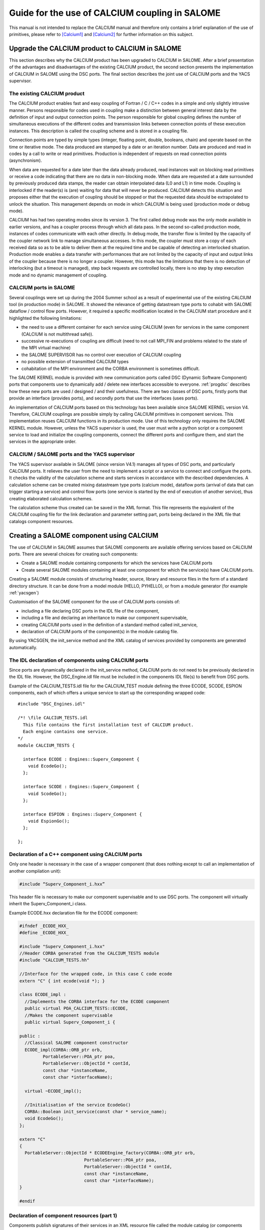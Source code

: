 
.. _calcium:


Guide for the use of CALCIUM coupling in SALOME
==========================================================

This manual is not intended to replace the CALCIUM manual and therefore only contains a brief explanation 
of the use of primitives, please refer to [Calcium1]_ and [Calcium2]_ for further information on this subject.



Upgrade the CALCIUM product to CALCIUM in SALOME
-------------------------------------------------------

This section describes why the CALCIUM product has been upgraded to CALCIUM in SALOME.  
After a brief presentation of the advantages and disadvantages of the existing CALCIUM product, the second section 
presents the implementation of CALCIUM in SALOME using the DSC ports.  
The final section describes the joint use of CALCIUM ports and the YACS supervisor.

The existing CALCIUM product
''''''''''''''''''''''''''''''
The CALCIUM product enables fast and easy coupling of Fortran / C / C++ codes in a simple and only slightly 
intrusive manner.  Persons responsible for codes used in coupling make a distinction between general interest 
data by the definition of input and output connection points.  The person responsible for global coupling defines 
the number of simultaneous executions of the different codes and transmission links between connection points of 
these execution instances.  This description is called the coupling scheme and is stored in a coupling file.

Connection points are typed by simple types (integer, floating point, double, booleans, chain) and operate based 
on the time or iterative mode.  The data produced are stamped by a date or an iteration number.  Data are 
produced and read in codes by a call to write or read primitives.  Production is independent of requests on 
read connection points (asynchronism).

When data are requested for a date later than the data already produced, read instances wait on blocking read primitives 
or receive a code indicating that there are no data in non-blocking mode.  When data are requested at a date surrounded 
by previously produced data stamps, the reader can obtain interpolated data (L0 and L1) in time mode.  Coupling is 
interlocked if the reader(s) is (are) waiting for data that will never be produced.  CALCIUM detects this situation 
and proposes either that the execution of coupling should be stopped or that the requested data should be extrapolated 
to unlock the situation.  This management depends on mode in which CALCIUM is being used (production mode or debug mode).

CALCIUM has had two operating modes since its version 3.  The first called debug mode was the only mode available in 
earlier versions, and has a coupler process through which all data pass.  In the second so-called production mode, 
instances of codes communicate with each other directly.  In debug mode, the transfer flow is limited by the capacity 
of the coupler network link to manage simultaneous accesses.  In this mode, the coupler must store a copy of each 
received data so as to be able to deliver them at the required time and be capable of detecting an interlocked situation.  
Production mode enables a data transfer with performances that are not limited by the capacity of input and output 
links of the coupler because there is no longer a coupler.  However, this mode has the limitations that there is no 
detection of interlocking (but a timeout is managed), step back requests are controlled locally, there is no step 
by step execution mode and no dynamic management of coupling.

CALCIUM ports in SALOME
'''''''''''''''''''''''''''''
Several couplings were set up during the 2004 Summer school as a result of experimental use of the existing CALCIUM 
tool (in production mode) in SALOME.  It showed the relevance of getting datastream type ports to cohabit with 
SALOME dataflow / control flow ports.  However, it required a specific modification located in the CALCIUM start 
procedure and it highlighted the following limitations:

- the need to use a different container for each service using CALCIUM (even for services in the same 
  component (CALCIUM is not multithread safe)).
- successive re-executions of coupling are difficult (need to not call MPI_FIN and problems related to the state of 
  the MPI virtual machine)
- the SALOME SUPERVISOR has no control over execution of CALCIUM coupling
- no possible extension of transmitted CALCIUM types
- cohabitation of the MPI environment and the CORBA environment is sometimes difficult.

The SALOME KERNEL module is provided with new communication ports called DSC (Dynamic Software Component) ports 
that components use to dynamically add / delete new interfaces accessible to everyone.  
:ref:`progdsc` describes how these new ports are used / designed / and their usefulness.  
There are two classes of DSC ports, firstly ports that provide an interface (provides ports), and secondly ports 
that use the interfaces (uses ports).

An implementation of CALCIUM ports based on this technology has been available since SALOME KERNEL version V4.  
Therefore, CALCIUM couplings are possible simply by calling CALCIUM primitives in component services.  
This implementation reuses CALCIUM functions in its production mode.  Use of this technology only requires 
the SALOME KERNEL module.  However, unless the YACS supervisor is used, the user must write a python script or 
a component service to load and initialize the coupling components, connect the different ports and configure 
them, and start the services in the appropriate order.


CALCIUM / SALOME ports and the YACS supervisor
'''''''''''''''''''''''''''''''''''''''''''''''''
The YACS supervisor available in SALOME (since version V4.1) manages all types of DSC ports, and particularly CALCIUM  ports.  
It relieves the user from the need to implement a script or a service to connect and configure the ports.  It checks 
the validity of the calculation scheme and starts services in accordance with the described dependencies.  
A calculation scheme can be created mixing datastream type ports (calcium mode), dataflow ports (arrival of data that 
can trigger starting a service) and control flow ports (one service is started by the end of execution of another 
service), thus creating elaborated calculation schemes.

The calculation scheme thus created can be saved in the XML format.  This file represents the equivalent of the 
CALCIUM coupling file for the link declaration and parameter setting part, ports being declared in the XML file 
that catalogs component resources.

Creating a SALOME component using CALCIUM
---------------------------------------------------
The use of CALCIUM in SALOME assumes that SALOME components are available offering services based on CALCIUM ports.  
There are several choices for creating such components:

- Create a SALOME module containing components for which the services have CALCIUM ports
- Create several SALOME modules containing at least one component for which the service(s) have CALCIUM ports.

Creating a SALOME module consists of structuring header, source, library and resource files in the form of a standard 
directory structure.  It can be done from a model module (HELLO, PYHELLO), or from a module generator (for example :ref:`yacsgen`)

Customisation of the SALOME component for the use of CALCIUM ports consists of:

- including a file declaring DSC ports in the IDL file of the component,
- including a file and declaring an inheritance to make our component supervisable,
- creating CALCIUM ports used in the definition of a standard method called init_service,
- declaration of CALCIUM ports of the component(s) in the module catalog file.

By using YACSGEN, the init_service method and the XML catalog of services provided by components are generated automatically.


The IDL declaration of components using CALCIUM ports
'''''''''''''''''''''''''''''''''''''''''''''''''''''''''''''
Since ports are dynamically declared in the init_service method, CALCIUM ports do not need to be previously declared 
in the IDL file.  However, the DSC_Engine.idl file must be included in the components IDL file(s) to benefit from DSC ports.

Example of the CALCIUM_TESTS.idl file for the CALCIUM_TEST module defining the three ECODE, SCODE, ESPION components, each 
of which offers a unique service to start up the corresponding wrapped code:

::

    #include "DSC_Engines.idl"
    
    /*! \file CALCIUM_TESTS.idl
      This file contains the first installation test of CALCIUM product.
      Each engine contains one service.
    */
    module CALCIUM_TESTS {
    
      interface ECODE : Engines::Superv_Component {
        void EcodeGo();
      };
    
      interface SCODE : Engines::Superv_Component {
        void ScodeGo();
      };
    
      interface ESPION : Engines::Superv_Component {
        void EspionGo();
      };
    
    };

Declaration of a C++ component using CALCIUM ports
'''''''''''''''''''''''''''''''''''''''''''''''''''''''''''''
Only one header is necessary in the case of a wrapper component (that does nothing except to call an 
implementation of another compilation unit):

.. code-block:: cpp

  #include “Superv_Component_i.hxx”

This header file is necessary to make our component supervisable and to use DSC ports.  The component will 
virtually inherit the Superv_Component_i class.

Example ECODE.hxx declaration file for the ECODE component:

.. code-block:: cpp

    #ifndef _ECODE_HXX_
    #define _ECODE_HXX_
    
    #include "Superv_Component_i.hxx"
    //Header CORBA generated from the CALCIUM_TESTS module
    #include "CALCIUM_TESTS.hh"
    
    //Interface for the wrapped code, in this case C code ecode
    extern "C" { int ecode(void *); }
    
    class ECODE_impl :
      //Implements the CORBA interface for the ECODE component
      public virtual POA_CALCIUM_TESTS::ECODE,
      //Makes the component supervisable
      public virtual Superv_Component_i {
    
    public :
      //Classical SALOME component constructor
      ECODE_impl(CORBA::ORB_ptr orb,
             PortableServer::POA_ptr poa,
             PortableServer::ObjectId * contId, 
             const char *instanceName, 
             const char *interfaceName);
      
      virtual ~ECODE_impl();
    
      //Initialisation of the service EcodeGo()
      CORBA::Boolean init_service(const char * service_name);
      void EcodeGo();
    };
    
    extern "C"
    {
      PortableServer::ObjectId * ECODEEngine_factory(CORBA::ORB_ptr orb,
                             PortableServer::POA_ptr poa,
                             PortableServer::ObjectId * contId,
                             const char *instanceName,
                             const char *interfaceName);
    }
    
    #endif


Declaration of component resources (part 1)
'''''''''''''''''''''''''''''''''''''''''''''''''''''''
Components publish signatures of their services in an XML resource file called the module catalog (or components catalog).  
This file can be generated by YACSGEN.

Extract from the CALCIUM_TESTSCatalog.xml catalog concerning the ECODE component:

Our ECODE component provides a unique EcodeGo() service that has no input parameters and no output parameters.

The Creating CALCIUM ports section describes how this resource file will be extended by the declaration of datastream ports.

.. code-block:: xml

    ....
      <component>
            <component-name>ECODE</component-name>
          ....
            <component-interface-list>
                <component-interface-name>ECODE</component-interface-name>
                <component-interface-comment></component-interface-comment>
                <component-service-list>
                    <component-service>
                        <!-- service-identification -->
                        <service-name>EcodeGo</service-name>
                         ...
                        <!-- service-connexion -->
                        <inParameter-list>
                        </inParameter-list>
                        <outParameter-list>
                        </outParameter-list>
                        <DataStream-list>
                         </DataStream-list>
                    </component-service>
                </component-service-list>
            </component-interface-list>
      </component>

Definition of a component using CALCIUM ports
''''''''''''''''''''''''''''''''''''''''''''''''''''''''
The component creates the ports that it needs.  The step to create a CALCIUM port consists of calling the add_port method 
provided by the virtual inheritance from the Superv_Component_i class.  It must be done before the service(s) that use 
the port is (are) started.  This is why this declaration is located in the 
standard init_service(char * name_of_service_to_be_initialised) method.  There are two methods of creating a 
CALCIUM port, firstly the create_calcium_port method and secondly the add_port method.

Creating CALCIUM ports using the add_port method
++++++++++++++++++++++++++++++++++++++++++++++++++++
This method is used to create any type of DSC port.  It can be used to create CALCIUM ports in particular.

.. code-block:: cpp

     add_port< typing_of_my_fabricated_port >( "the type of port to be fabricated",
                                              "provides"|”uses”,
                                              "the port name")


*"the type of port to be fabricated"*:
  This string notifies the DSC port factory in the KERNEL module about the name of the type of port 
  to be created.  The following types are possible for CALCIUM:
  “CALCIUM_integer”, “CALCIUM_real”, “CALCIUM_double”, “CALCIUM_logical”, “CALCIUM_complex”,
  “CALCIUM_string”
*“provides”|”uses”*:
  This string indicates if it is a CALCIUM output (uses) port or an input provides port.  Note that in the DSC semantic, 
  the provides port provides a write interface used by the uses port.
*“the port name”*:
  The port name corresponds to the name of the variable used in CALCIUM primitives.
*typing_of_my_fabricated_port*:
  This type types the pointer returned by add_port.  The objective for CALCIUM is to indicate the typing corresponding to 
  the type name already given in the factory plus the uses or provides information:

  - calcium_integer_port_provides or calcium_integer_port_uses
  - calcium_real_port_provides or calcium_real_port_uses
  - calcium_double_port_provides or calcium_double_port_uses
  - calcium_string_port_provides or calcium_string_port_uses
  - calcium_complex_port_provides or calcium_complex_port_uses
  - calcium_logical_port_provides or calcium_logical_port_uses


Extract from the init_service method in the ECODE.cxx file for the ECODE component:

.. code-block:: cpp

    CORBA::Boolean ECODE_impl::init_service(const char * service_name) {
    
      CORBA::Boolean rtn = false;
      string s_name(service_name);
      
      if (s_name == "EcodeGo") {
    
        try {
      
        add_port<calcium_integer_port_provides>("CALCIUM_integer","provides","ETP_EN")->
          setDependencyType(CalciumTypes::TIME_DEPENDENCY);
     
         add_port<calcium_real_port_provides>("CALCIUM_real","provides","ETP_RE") ->
          setDependencyType(CalciumTypes::TIME_DEPENDENCY);
        
        add_port<calcium_double_port_provides>("CALCIUM_double","provides","ETP_DB")->
          setDependencyType(CalciumTypes::TIME_DEPENDENCY);
    
        add_port<calcium_complex_port_provides>("CALCIUM_complex","provides","ETP_CX")->
          setDependencyType(CalciumTypes::TIME_DEPENDENCY);
    
        add_port<calcium_string_port_provides>("CALCIUM_string","provides","ETP_CH")->
          setDependencyType(CalciumTypes::TIME_DEPENDENCY);
    
        add_port<calcium_logical_port_provides>("CALCIUM_logical","provides","ETP_LQ")->
          setDependencyType(CalciumTypes::TIME_DEPENDENCY);
     ....
        rtn = true;
        } catch ( const DSC_Exception & ex ) {
          std::cerr << ex.what() << std::endl;;
        }
      } //FIN (s_name == "Ecode")
    
      return rtn;
    }

Creating CALCIUM ports using the create_calcium_port method
+++++++++++++++++++++++++++++++++++++++++++++++++++++++++++++++
This method is specially written for the creation of CALCIUM ports, and simplifies the creation of ports.  
It is used by YACSGEN.  The “IN”|”OUT” parameter indicates whether it is a CALCIUM input or output port.  
The “T”|”I” parameter indicates the port mode, time or iterative.

Extract from the init_service method in the ECODE.cxx file for the ECODE component:


.. code-block:: cpp

    ECODE_i::init_service(const char * service_name) {
       CORBA::Boolean rtn = false;
       string s_name(service_name);
       if (s_name == "EcodeGo")   {
            try   {
                //initialisation CALCIUM ports IN
               create_calcium_port(this,"ETP_EN","CALCIUM_integer","IN","T");
               create_calcium_port(this,"ETP_RE","CALCIUM_real","IN","T");
               create_calcium_port(this,"ETP_DB","CALCIUM_double","IN","T");
               create_calcium_port(this,"ETP_CX","CALCIUM_complex","IN","T");
               create_calcium_port(this,"ETP_CH","CALCIUM_string","IN","T");
               create_calcium_port(this,"ETP_LQ","CALCIUM_logical","IN","T");
    ...      }
           catch(const PortAlreadyDefined& ex)   {
               std::cerr << "ECODE: " << ex.what() << std::endl;
               //Ports already created : we use them
            }
           catch ( ... )   {
               std::cerr << "ECODE: unknown exception" << std::endl;
            }
           rtn = true;
         }
       return rtn;
     }


Declaration of component resources (part 2)
''''''''''''''''''''''''''''''''''''''''''''''''''''''''
The XML component resource file must be completed to declare that CALCIUM ports exist in the different components.  
YACSGEN takes account of CALCIUM ports in the generation of the module catalog.

Extract from the CALCIUM_TESTSCatalog.xml catalog for the ECODE component:

.. code-block:: xml

    .....           
                        <DataStream-list>
                           <inParameter>
                              <inParameter-name>ETP_EN</inParameter-name>
                              <inParameter-type>CALCIUM_integer</inParameter-type>
                              <inParameter-dependency>T</inParameter-dependency>
                           </inParameter>
                           <inParameter>
                              <inParameter-name>ETP_RE</inParameter-name>
                              <inParameter-type>CALCIUM_real</inParameter-type>
                              <inParameter-dependency>T</inParameter-dependency>
                           </inParameter>
                           <inParameter>
                              <inParameter-name>ETP_DB</inParameter-name>
                              <inParameter-type>CALCIUM_double</inParameter-type>
                              <inParameter-dependency>T</inParameter-dependency>
                           </inParameter>
    .....           
                        </DataStream-list>


Configuring a CALCIUM port
''''''''''''''''''''''''''''''''''
The step to configure ports uses all possible link parameter settings in the CALCIUM coupling file outside SALOME.  
This step can be done when the port is created in the component (init_service method) by a coupling parameter 
setting component / script, or by the YACS supervisor.  This step indicates the following characteristics 
for each port in the provides class:

- time / iteration dependency of received data:
     TIME_DEPENDENCY or ITERATION_DEPENDENCY
- The data storage level (size of the history stack):
     UNLIMITED_STORAGE_LEVEL (by default) or a strictly positive integer
- The time scheme selected to define the date used in read primitives (CPLxx) in time mode:
 
   * TI_SCHEM (default value):  Values of the input variable used are taken at the time corresponding to the beginning of 
     the current time step in the calculation (see parameter **ti** of CPLxx)
   * TF_SCHEM:  Values of the input variable are taken at the time corresponding to the end of the current time step 
     in the calculation (see parameter **tf** of CPLxx)
   * ALPHA_SCHEM:  Values of the input variable are taken at an instant equal to TF * *ALPHA* + TI * (1 - *ALPHA*).  
     *ALPHA* can be equal to values strictly between 0 and 1.  The value 0 is replaced by the TI_SCHEM option and 
     the value 1 is replaced by the TF_SCHEM option).

- The interpolation type to be used for a port in time mode:
     L0_SCHEM, L1_SCHEM
- The extrapolation type to be used in the case of blockage / timeout:
     E0_SCHEM, E1_SCHEM (not yet functional)
- The value of the DELTAT parameter that indicates if two dates are identical.

All of the keywords used when the ports are configured are defined in the CalciumTypes C++ namespace in the CalciumTypes.hxx file.

Configuration when the PORT is created
+++++++++++++++++++++++++++++++++++++++++++++++++
When a port is created, the add_port method returns a pointer to the port useful to its configuration.  One example 
configuration in the init_service method consists of indicating if the port is in time dependency or iteration dependency mode:

.. code-block:: cpp

      add_port<calcium_integer_port_provides>("CALCIUM_integer","provides","ETP_EN")->
          setDependencyType(CalciumTypes::TIME_DEPENDENCY);


The following methods are available to configure CALCIUM ports:

* Set / Query the dependency type:

The dependency type informs the port if the data are stamped by a date or (exclusive) an iteration number.  The default 
dependency type is undefined (CalciumTypes::UNDEFINED_DEPENDENCY).  CalciumTYpes::TIME_DEPENDENCY or 
CalciumTypes::ITERATION_DEPENDENCY can be defined.

.. code-block:: cpp

     void setDependencyType (DependencyType dependencyType);
     DependencyType getDependencyType () const;
    

* Set / Query the storage level of the data produced:

The storage level in the history of data produced must be greater than or equal to 1.  By default it is 
unlimited (CalciumTypes::UNLIMITED_STORAGE_LEVEL).  It may have to be reduced, to limit memory consumption for the 
case of a coupling with many iterations.

.. code-block:: cpp

     void   setStorageLevel   (size_t storageLevel);
     size_t getStorageLevel   () const;

  
* Set / Query the time scheme used to define the read date:

The time scheme chosen to define the date used in read primitives in time mode is set to CalciumTypes::TI_SCHEM by default.  It is also possible to enter CalciumTypes::TF_SCHEM or CalciumTypes::ALPHA_SCHEM.

.. code-block:: cpp

      void                  setDateCalSchem   (DateCalSchem   dateCalSchem);
      DateCalSchem getDateCalSchem () const;

  
If the time scheme used is ALPHA_SCHEM, the next method is used to indicate the value of ALPHA to be used.  Alpha is equal to zero by default (equivalent to TI_SCHEM) and it can be set to between 0 and 1 inclusive.


.. code-block:: cpp

    void     setAlpha(double alpha);
    double getAlpha() const ;


* Set / Query the tolerated deviation within which two dates will be considered to be identical:

Two dates D1 and D2 are identical if abs(T1-T2) <CalciumTypes::EPSILON.  Epsilon is equal to 1E-6 by default.  
Parameters can be set for it on each port (0 <= deltaT <= 1).

.. code-block:: cpp

      void     setDeltaT(double deltaT );
      double getDeltaT() const ;


* Set / Query the type of time interpolation to be used:

When a read request is formulated for a date T that has not been produced but is surrounded by dates T1(min) and T2(max) for which data have already been produced, CALCIUM produces a CalciumTypes::L1_SCHEM linear interpolation by default.  The user can request a CalciumTypes::L0_SCHEM step “interpolation”.

.. code-block:: cpp

      void setInterpolationSchem (InterpolationSchem interpolationSchem);
      InterpolationSchem getInterpolationSchem () const ;

* Set / Query the type of the extrapolation to be used:

This parameter is used to indicate whether an extrapolation is required to exit from a blocking case (a port waiting for data that will never be produced).  The default value is Calcium-Types::UNDEFINED_EXTRA_SCHEM.  Possible values are EO_SCHEM (step extrapolation) or E1-SCHEM (linear extrapolation).

.. code-block:: cpp

     void setExtrapolationSchem (ExtrapolationSchem extrapolationSchem);
     ExtrapolationSchem getExtrapolationSchem () const ;


Configuration using properties of DSC ports
+++++++++++++++++++++++++++++++++++++++++++++++++
This section explains advanced use of the properties of DSC ports to perform the CALCIUM ports configuration step, it can 
be ignored if CALCIUM ports are used in a simple manner.

All DSC ports can be configured by a list of properties.  Therefore, the configuration step can be made using a CORBA call on the ports concerned.

The [set|get]_property methods of DSC ports manipulate a list of pairs with a key equal to the name of the property in 
the first position and the associated value in the second position.

Extract from the SALOME_Component.idl file of the SALOME KERNEL:

::

     struct KeyValuePair  {
        string key;
        any value;
      };
     typedef sequence<KeyValuePair> FieldsDict;
     void setProperties(in FieldsDict dico);
     FieldsDict getProperties();



CALCIUM declares the following types in the SALOME KERNEL Calcium_Ports.idl file:

::

    const long UNLIMITED_STORAGE_LEVEL = -70;   
    enum DependencyType { UNDEFINED_DEPENDENCY, TIME_DEPENDENCY, ITERATION_DEPENDENCY};
    enum DateCalSchem           { TI_SCHEM, TF_SCHEM , ALPHA_SCHEM};
    enum InterpolationSchem   { L0_SCHEM, L1_SCHEM };
    enum ExtrapolationSchem  { UNDEFINED_EXTRA_SCHEM, E0_SCHEM, E1_SCHEM};


Therefore, the recognised properties are the following pairs:

- (“StorageLevel”, int > 0 )
- (“Alpha”, 0 <= double <= 1 )
- (“DeltaT”, 0 <= double <= 1 )
- (“DependencyType”, enum CORBA DependencyType)
- (“DateCalSchem”, enum CORBA DateCalSchem)
- (“InterpolationSchem”,enum CORBA InterpolationSchem)
- (“ExtrapolationSchem”,enum CORBA ExtrapolationSchem)

Example dynamic configuration by a python script (extract from file CAS_1.py):

.. code-block:: python

    ...
    port1=ecode.get_provides_port("ETS_DB",0);
    myAny1_1=4
    port1.set_property("StorageLevel",any.to_any(myAny1_1))
    

The get_provides_port and set_property methods are provided by the default implementation of supervisable SALOME components.

The configuration in the YACS XML file
++++++++++++++++++++++++++++++++++++++++++++
The YACS supervisor module is capable of importing / exporting calculation schemes in the XML format.  In particular, this 
includes the declaration of links between the ports of the different component instances.  The YACS GUI generates all sorts of 
calculation schemes and starts their execution.

At the present time, properties cannot be added to CALCIUM ports with YACS GUI.  Therefore, they have to be added into 
the XML file manually.  In YACS, calcium ports are configured by declaring properties on the links.

Extract from the CAS_1.xml calculation scheme, first test case of CALCIUM functions:

Example configuration of the ETS_DB port at a history level of 4.

.. code-block:: xml

     <stream>
          <fromnode>SCODE</fromnode> <fromport>STS_DB</fromport>
          <tonode>ECODE</tonode> <toport>ETS_DB</toport>
          <property name="StorageLevel" value="4"/>
       </stream>
    

(Keys, value) pairs used to describe properties are as listed in the previous section. 
 
Calls to CALCIUM methods
'''''''''''''''''''''''''''''''
The CALCIUM C / C++ / Fortran API in SALOME is globally identical to the API for the CALCIUM product outside SALOME.  
It is now also available in Python.

See :ref:`calciumapi` for C and Fortran API documentation and :mod:`calcium` for Python API documentation.

The classical C / C++ API is extended by a zero copy version that transfers data without an intermediate copy.

C++ developers can use an API more specific to C++ that proposes parameter types more adapted to the language.

It is also possible to use CALCIUM DSC ports more directly with their associated CORBA types.



Classical CALCIUM calls in C / C++ / F / Python
+++++++++++++++++++++++++++++++++++++++++++++++++
The classical CALCIUM API remains essentially the same, regardless of whether the objective is to include an existing 
CALCIUM C / C ++ / Fortran code in the SALOME platform or to develop a new CALCIUM component.

The code containing CALCIUM calls is written directly in the SALOME service of the C++ component, or is accessible through a procedure call.

In the first case, the code must be written in C / C++ / Python because there is no SALOME component written directly in Fortran.

In the second case, the calling service must transmit the access pointer to its component.  Unlike the CALCIUM outside 
SALOME API, the first argument of all procedures is the pointer of the component that holds the associated ports.  
This enables the CALCIUM library to identify the component that holds the requested ports [1]_.

Extract from the implementation of the EcodeGo() (ECODE.cxx) service calling the ecode wrapped code (void* component)(Ecode.c):

(This code can be generated by YACSGEN)


.. code-block:: cpp

    void ECODE_impl::EcodeGo() {
      Superv_Component_i * component = dynamic_cast<Superv_Component_i*>(this);
      try {
        ecode(component);            
      } 
      catch ( const CalciumException & ex)
    ....
    }


A code already written to use CALCIUM only needs to be adapted to transmit the pointer of its component as a first 
parameter of calls to CALCIUM procedures.  Apart from this observation, the code remains exactly the same as the 
initial calcium code.

Extract from the implementation of the calcium source code applied by the service (Ecode.c):

.. code-block:: c

    ...
    #include <calcium.h>
    ...
    int    ecode(void * component)
    {
    ...
    /*    Connection to the coupler   */
        info = cp_cd(component,nom_instance);
    
        info= cp_len(component,CP_TEMPS,&ti_re,&tf_re,&i,"ETP_EN",1,&n,EDATA_EN);
    ...
        info = cp_fin(component,CP_CONT);
    }



The C ecode procedure connects to the CALCIUM coupler through the cp_cd procedure and then formulates a blocking read 
request to the ETP_EN port / connection point according to a time scheme between ti_re and tf_re.  Only one data is 
requested, it will be stored in the EDATA_EN buffer.  The procedure finishes when the coupler is disconnected, using 
the CP_CONT flag to indicate that any clients of ports associated with ecode will receive the most recent known value 
if there are any new read requests.  If the CP_ARRET flag was used, any subsequent read request on the ports associated 
with ecode() would exit in error.

The scheme is the same in fortran, the following is an extract from the Ecode.f file:

.. code-block:: fortran

        SUBROUTINE ECODE(compo)
        INCLUDE 'calcium.hf'
        INTEGER compo
        ----
        CALL CPCD(compo,nom_instance, info)
        ----
        CALL CPLEN(compo,CP_TEMPS,ti_re,tf_re,i,'ETP_EN',1,n,EDATA_EN,info)
        ----
        CALL CPFIN(compo,CP_CONT, info)
        ----


CALCIUM C/C++ calls in zero copy mode
+++++++++++++++++++++++++++++++++++++++
CALCIUM DSC ports of the provides type (CALCIUM entry connection points) keep the received data to be able to create the 
requested history (unlimited by default).  When the user formulates a read for data that are already available, the port 
copies these data into the buffer provided by the user.  An extended CALCIUM API allows the user to supply a null pointer 
to replace the pre-allocated reception pointer, so as to obtain a pointer to the internal buffer of the CALCIUM provides 
class port directly.  This prevents a potentially large copy, but it obliges the user to be vigilant on the following points:

1. The buffer obtained must be used in read only.  Unless it is used in a particular manner, any modification to the buffer 
   would be reflected in new read requests for the same stamp or during an interpolation calculation using this stamp.
2. The buffer is dependent on the history level set for the port.  If the history level set for the port is such that the 
   stamp and the associated buffer will be deleted, the user will have a pointer to an invalid buffer and its use would probably corrupt memory.
3. Zero copy is not used on integers and booleans because these types do not exist in CORBA.
4. The user must call the CALCIUM procedure once only to release the pointer obtained.  This releases any buffers created for 
   cases in which a zero copy is impossible.  This also helps to count distributed references to prevent early release (not yet implemented).

The zero copy API consists of calling ecp_lxx read procedures instead of their corresponding procedure cp_lxx and transferring 
the address of a pointer for which the value is initialized to zero.

The write procedures API is not modified because these procedures still operate in zero copy.  If the sender and receiver 
components are placed in the same container, a copy is triggered on reception  of data to prevent any interaction between 
the sender's buffer and the receiver's buffer.

Extract from the zero copy implementation of the CALCIUM source code called by the (Ecode.c) service:


.. code-block:: c

        float *sav_EDATA_RE = _EDATA_RE; //keep a ptr to previously received data
        _EDATA_RE = NULL;
        ti_re = 1.1;
        tf_re = 1.2;
        info = ecp_lre(component,CP_TEMPS,&ti_re,&tf_re,&i,"ETP_RE",0,&n,&_EDATA_RE);
        fprintf(file_2,"%f\n", _EDATA_RE[0]);
        ti_re = 0.0;
        tf_re = 1.0;
    
        ecp_lre_free(sav_EDATA_RE);
        ecp_lre_free(_EDATA_RE);


CALCIUM calls with API specific to C++
+++++++++++++++++++++++++++++++++++++++++
C++ developers can use a specific API that proposes parameters with types better adapted to the language.

Time stamps are always of the double type and iterations are always of the long type, regardless of whether it is in write or 
read and regardless of the type of transmitted data.  Variable names are STL strings.  The name of read and write methods is 
the same regardless of the type of data manipulated.  The type of data is found automatically, except for complex types, 
logical types and character strings.

.. code-block:: cpp

      template <typename T1, typename T2> static void
      ecp_ecriture ( Superv_Component_i & component,  int const  & dependencyType,
             double const & t,  long const  & i,
             const   string & nomVar,  size_t bufferLength,  T1 const  & data ) 



      template <typename T1, typename T2 > static void
      ecp_lecture ( Superv_Component_i & component,   int    const  & dependencyType,
                   double & ti,  double const  & tf,  long & i,
                   const string  & nomVar,  size_t bufferLength,
                   size_t  & nRead,  T1 * &data )


These methods are defined in the CalciumCxxInterface.hxx header file.  Therefore the user will include 
the ``#include ”CalciumCxxInterface.hxx”`` directive in the code.

Note:  the CalciumInterface.hxx file has to be included only once because it declares and defines C++ template methods.  
This does not create any problem with compilation, but there is a multiple definition problem during link editing.

But there is no need to specify T1 and T2 for integer, float or double CALCIUM types, because there is a write method 
and a read method with a single template parameter that calls their corresponding methods with the constraint T1==T2==<Type of Data Used>.

For complex types, the <float,cplx> instantiation has to be used and the number of complexes has to be multiplied by two to 
transfer the bufferLength parameter.  In this case, the only difference from use of the float type is the typing of the ports 
used, namely calcium_complex_port_provides instead of calcium_real_port_provides.

Instantiation for the logical type is done with <int, bool>.

Instantiation for character strings is <char*, str>.  The character strings can be read without giving the maximum string 
length parameter located in the classical C / C++ / Fortran API.

Differences from the CALCIUM product outside SALOME
++++++++++++++++++++++++++++++++++++++++++++++++++++++
All that are implemented are read / write procedures and connection and disconnection procedures. Erase, step back, 
query, dynamic configuration and debugging procedures are not implemented.

However, it is possible to dynamically create and connect components that read/write on ports of other component services.  
Any SALOME service using CALCIUM ports has the privileges of a spy (in production mode).

Several output ports can be connected to the same input port and one output port can be connected to several input ports.  
The first case was not possible in CALCIUM outside SALOME.

Reads/writes are implemented in blocking mode;  non-blocking mode is not yet implemented.

AAAA.BBBB type global / local naming used in CALCIUM outside SALOME does not exist.  Therefore, all references to this type of name must be deleted.

All ports created by the different services of a single component are visible / usable by all these services.  
However, it is not recommended that they should be used in this way.

The extrapolation has not yet been implemented.

File ports have not yet been implemented, however there are some DSC file ports in SALOME.

Ports not connected do not cause any error in execution of coupling unless they are used.

CALCIUM error codes returned by primitives are the same as for CALCIUM outside SALOME.  By using the specific C++ API, 
CalciumException class exceptions (CalciumException.hxx) that contain the CALCIUM error code and an explanation message 
can be caught.  The error code contained in the exception is obtained by calling the CalciumTypes::InfoType getInfo() method.  
The CalciumException class also inherits from the C++ SALOME_Exception exception.

A compilation option has to be used to allow C++ exceptions to pass through the C and Fortran codes called from 
the SALOME component service.  This option for GNU compilers is -fexceptions.

Data type exchange will be extended to complex types such as MED fields or meshes.


Starting CALCIUM coupling
--------------------------------
CALCIUM coupling can be started in three different ways.  The first is to use the SALOME KERNEL only and to manage 
component instances by a python script.  The second is to create a component that would control coupling.  The third 
is to use the YACS supervisor component with or without its GUI.

Setting up the environment
'''''''''''''''''''''''''''''''''''
Regardless of what method is chosen, the KERNEL module has to be notified about the existence of new modules to be used.  
Only one module needs to be declared if all components are within the same module.

This step is no specific to CALCIUM components, it is necessary for all SALOME components.

Declaration of <my module>_ROOT_DIR
++++++++++++++++++++++++++++++++++++
The KERNEL module is based on a <my module>_ROOT_DIR variable in either a envSalome.sh shell script containing all environment 
variables useful to SALOME or in the user console, to locate the installation directory of the <my module> module.

Example declaration of the CALCIUM_TESTS module in bash:

.. code-block:: sh

    INSTALLROOT="/local/salome/SALOME5/V5NoDebug"
    export CALCIUM_TESTS=${INSTALLROOT}/DEV/INSTALL/CALCIUM_TESTS
    

The appli_gen.py tool will prepare the appropriate environment in the env.d directory for a SALOME application (see :ref:`appli`).

Loading the <my module> module when running SALOME 
++++++++++++++++++++++++++++++++++++++++++++++++++++++++
There are two solutions for loading the <my module> module when SALOME is run.

Declaration in the SalomeApp.xml file. 
#########################################
All that is necessary is to declare the name of its module in the modules parameter in the SalomeApp.xml file.

The following is an example for the CALCIUM_TESTS module:

.. code-block:: xml

     <section name="launch">
     ....
     <parameter name="modules"    value="GEOM,SMESH,VISU,YACS,MED,CALCIUM_TESTS"/>
     ....
     </section>



Using the --module option.  
################################
This option limits loading of modules to the list indicated in the command line (it assumes that the user’s environment 
indicates the location of the modules).

.. code-block:: sh

    ./runAppli  --module=YACS,CALCIUM_TESTS


Running a simple coupling through a python script
''''''''''''''''''''''''''''''''''''''''''''''''''''''
Components can be created and their ports can be connected using a Python SALOME session.
The script CAS_1.py loads instances of the ECODE, SCODE and ESPION components, connects their ports, makes the necessary 
configurations and starts executions.

The following is an extract from the CAS_1.py file that can be found in <path to CALCIUM_TESTS module>/CALCIUM_TESTS/lib/python2.4/site-packages/salome:

.. code-block:: python

    
    import LifeCycleCORBA
    import Engines
    import Ports
    import CALCIUM_TESTS
    import orbmodule
    import user
    
    import sys
    import threading
    from omniORB import any
    
    #Load component instances through the LifeCycle 
    lcc = LifeCycleCORBA.LifeCycleCORBA()
    ecode = lcc.FindOrLoad_Component('FactoryServer3', 'ECODE')
    ecode.init_service("EcodeGo")
    scode = lcc.FindOrLoad_Component('FactoryServer4', 'SCODE')
    scode.init_service("ScodeGo")
    
    #Display the content of the naming server
    #Obtain a reference to the connection manager

    clt=orbmodule.client()
    clt.showNS()
    connection_manager = clt.Resolve("ConnectionManager")
    
    #Create CALCIUM links through the connection manager
    connection_manager.connect(scode, "STP_EN",ecode, "ETP_EN")
    connection_manager.connect(scode, "STP_RE", ecode, "ETP_RE")
    connection_manager.connect(scode, "STP_DB", ecode, "ETP_DB")
    connection_manager.connect(scode, "SIP_EN", ecode, "EIP_EN")
    connection_manager.connect(scode, "SIP_DB", ecode, "EIP_DB")
    connection_manager.connect(scode, "SIS_EN", ecode, "EIS_EN")
    connection_manager.connect(scode, "SIS_DB", ecode, "EIS_DB")
    connection_manager.connect(scode, "STS_EN", ecode, "ETS_EN")
    connection_manager.connect(scode, "STS_DB", ecode, "ETS_DB")
    port1=ecode.get_provides_port("ETS_DB",0);
    myAny1_1=4
    port1.set_property("StorageLevel",any.to_any(myAny1_1))
    connection_manager.connect(scode, "STS_DB", ecode, "ETP_DB2")
    connection_manager.connect(scode, "STP_CX", ecode, "ETP_CX")
    connection_manager.connect(scode, "STP_CH", ecode, "ETP_CH")
    connection_manager.connect(scode, "STP_LQ", ecode, "ETP_LQ")
    #Create and connect the spy (espion) 
    #The ESPION can be created after the instances of ECODE and SCODE have been run,
    #however data produced before the connection will be lost
    espion = lcc.FindOrLoad_Component('FactoryServer5', 'ESPION')
    espion.init_service("EspionGo")
    
    connection_manager.connect(scode,  "STP_DB2", ecode, "ETP_DB2")
    connection_manager.connect(espion, "STP_DB2", ecode, "ETP_DB2")
    connection_manager.connect(scode,  "SIP_DB2", espion, "SIP_DB2")
    connection_manager.connect(espion, "SIP_DB" , ecode , "EIP_DB" )
    connection_manager.connect(scode,  "SIP_DB" , espion, "EIP_DB")
    
    #If the spy is run last, CAS_1 works but test 15 does not work
    handler3=threading.Thread(target=espion.EspionGo)
    handler3.start()
    handler=threading.Thread(target=ecode.EcodeGo)
    handler.start()
    handler2=threading.Thread(target=scode.ScodeGo)
    handler2.start()
    
    handler.join()
    handler2.join()
    handler3.join()



The script can be run using the following command:

.. code-block:: sh

  ./runAppli -t --module=YACS,CALCIUM_TESTS -u CAS_1.py

Running coupling through the YACS GUI
'''''''''''''''''''''''''''''''''''''''''''
If the module catalog contains the description of components and their services, it is easy to create a coupling scheme by 
inserting the services of components that are to be linked.

To insert a service, simply do a right click / CASE_1 / create a node / create a node from catalog / in the edit tree of the graph.

Linking two ports consists of selecting the output port (in the edit tree) and then doing a right click on the /add data link/ command, and then selecting the input port.

There is no consistency check on the branch of incompatible CALCIUM port types in current version of the YACS GUI.  However, an error will occur at the time of execution.

Once the scheme has been created, it can be exported in the YACS coupling scheme XML format (see toolbar).

The following is a graphic example of the coupling scheme for the first CALCIUM test case:

.. image:: images/calcium1.png
  :align: center

Once the scheme has been created, all that is necessary is to create an execution by doing a right click on /YACS/CAS_1/New Execution/.  
The study tree becomes the execution tree in which the state of the different services appears.  Once it has been 
run (by pressing the appropriate button in the tool bar), the services are in the ‘done’ state if everything took place correctly.  
The log of a container associated with execution of a service can be displayed by doing a right click on the service concerned 
and selecting /Node container Log/.  If an error occurs, reports are displayed by selecting /Error Details/ or /Error Report/.

As many executions as are necessary can be created.  Modifying the edit scheme does not modify existing execution schemes. 
One execution has to be recreated to start the modified scheme.  Do a right click and select /New Edition/ in order to find 
the edit scheme corresponding to an execution scheme again.

Any container configuration is possible:

1. several CALCIUM services (for one component or different components) coupled within a single container
2. several CALCIUM services (for one component or different components) coupled within different containers
3. an intermediate configuration between the previous two cases.

Current limitations:

1. It is impossible to have several services of a single component simultaneously using distinct CALCIUM ports with the same name.
2. It is not possible to restart the same execution because the init_service method will attempt to create existing 
   ports (an execution has to be created or init_service has to be modified so as to memorise the creation of ports).


Running coupling through YACS without GUI
''''''''''''''''''''''''''''''''''''''''''
To do this, you have to create a schema file in XML format (see :ref:`schemaxml`) and to execute it in console
mode (see :ref:`execxml`).


Setting up a timeout to interrupt execution in case of interlocking
'''''''''''''''''''''''''''''''''''''''''''''''''''''''''''''''''''''''
Sometimes (mainly during development phases), a calculation can ends up in a deadlock. A component waits for a data that 
another component must send but this component is also waiting and all these components are waiting in a loop, so the calculation
never ends : it's a deadlock.

There is no way in CALCIUM to detect this deadlock, but it is possible to set a timeout to go out of the deadlock. 
A timeout is a time in seconds. When a component waits longer than timeout, an error occurs and the calculation is interrupted.
The timeout can be specified by setting the environment variable DSC_TIMEOUT (export DSC_TIMEOUT=600, in bash to set a 10 minutes timeout).
It must be set before launching a SALOME session and is therefore globally used for all the calculations in the session. 
 
It is also possible to specify a timeout in the XML coupling file by way of a service node property (DSC_TIMEOUT) as in
the following example:

.. code-block:: xml

      <service name="canal" >
        <component>FLUIDE</component>
        <method>prun</method>
        <load container="A"/>
        <property name="DSC_TIMEOUT" value="20"/>
        <instream name="tpi" type="CALCIUM_real"/>
        <instream name="iconv" type="CALCIUM_integer"/>
        <outstream name="tfi" type="CALCIUM_real"/>
      </service>

As a consequence, the timeout will be active for all the services in the container of the service (container A in the example).

It is not yet possible to specify a timeout limited to one port or one link.

APPENDIX 1:  Creating a SALOME application
--------------------------------------------
Example command invoked to create a SALOME application after adapting the config_appli.xml file:

.. code-block:: sh

    python $KERNEL_ROOT_DIR/bin/salome/appli_gen.py --prefix=/local/salome5_my_appli \
                                                    --config=config_appli_mod.xml                   



APPENDIX 2:  Coupling scheme, YACS XML file
-----------------------------------------------
The complete CAS_1.xml file for the coupling scheme of the CALCIUM CAS_1 test case (it can be generated by the YACS GUI):

.. code-block:: xml

    <?xml version='1.0'?>
    <proc>
       <type name="Bool" kind="bool"/>
       <type name="Double" kind="double"/>
       <type name="Int" kind="int"/>
       <type name="String" kind="string"/>
       <objref name="CALCIUM_complex"
               id="IDL:Ports/Calcium_Ports/Calcium_Complex_Port:1.0"/>
       <objref name="CALCIUM_double"
               id="IDL:Ports/Calcium_Ports/Calcium_Double_Port:1.0"/>
       <objref name="CALCIUM_integer"
               id="IDL:Ports/Calcium_Ports/Calcium_Integer_Port:1.0"/>
       <objref name="CALCIUM_logical"
               id="IDL:Ports/Calcium_Ports/Calcium_Logical_Port:1.0"/>
       <objref name="CALCIUM_real" 
               id="IDL:Ports/Calcium_Ports/Calcium_Real_Port:1.0"/>
       <objref name="CALCIUM_string"
               id="IDL:Ports/Calcium_Ports/Calcium_String_Port:1.0"/>
       <objref name="file" id="file"/>
       <container name="DefaultContainer">
          <property name="container_name" value=""/>
          <property name="cpu_clock" value="0"/>
          <property name="hostname" value=""/>
          <property name="isMPI" value="false"/>
          <property name="mem_mb" value="0"/>
          <property name="nb_component_nodes" value="0"/>
          <property name="nb_node" value="0"/>
          <property name="nb_proc_per_node" value="0"/>
          <property name="parallelLib" value=""/>
          <property name="workingdir" value=""/>
       </container>
       <service name="SCODE">
          <component>SCODE</component>
          <load container="DefaultContainer"/>
          <method>ScodeGo</method>
          <outstream name="STP_EN" type="CALCIUM_integer"/>
          <outstream name="STP_RE" type="CALCIUM_real"/>
          <outstream name="STP_DB" type="CALCIUM_double"/>
          <outstream name="STP_CX" type="CALCIUM_complex"/>
          <outstream name="STP_CH" type="CALCIUM_string"/>
          <outstream name="STP_LQ" type="CALCIUM_logical"/>
          <outstream name="SIP_EN" type="CALCIUM_integer"/>
          <outstream name="SIP_DB" type="CALCIUM_double"/>
          <outstream name="STP_DB2" type="CALCIUM_double"/>
          <outstream name="SIS_EN" type="CALCIUM_integer"/>
          <outstream name="SIS_DB" type="CALCIUM_double"/>
          <outstream name="STS_EN" type="CALCIUM_integer"/>
          <outstream name="STS_DB" type="CALCIUM_double"/>
          <outstream name="SIP_DB2" type="CALCIUM_double"/>
       </service>
       <service name="ECODE">
          <component>ECODE</component>
          <load container="DefaultContainer"/>
          <method>EcodeGo</method>
          <instream name="ETP_EN" type="CALCIUM_integer"/>
          <instream name="ETP_RE" type="CALCIUM_real"/>
          <instream name="ETP_DB" type="CALCIUM_double"/>
          <instream name="ETP_CX" type="CALCIUM_complex"/>
          <instream name="ETP_CH" type="CALCIUM_string"/>
          <instream name="ETP_LQ" type="CALCIUM_logical"/>
          <instream name="EIP_EN" type="CALCIUM_integer"/>
          <instream name="EIP_DB" type="CALCIUM_double"/>
          <instream name="ETP_DB2" type="CALCIUM_double"/>
          <instream name="EIS_EN" type="CALCIUM_integer"/>
          <instream name="EIS_DB" type="CALCIUM_double"/>
          <instream name="ETS_EN" type="CALCIUM_integer"/>
          <instream name="ETS_DB" type="CALCIUM_double"/>
       </service>
       <service name="Espion">
          <component>ESPION</component>
          <load container="DefaultContainer"/>
          <method>EspionGo</method>
          <instream name="SIP_DB2" type="CALCIUM_double"/>
          <instream name="EIP_DB" type="CALCIUM_double"/>
          <outstream name="STP_DB2" type="CALCIUM_double"/>
          <outstream name="SIP_DB" type="CALCIUM_double"/>
       </service>
       <stream>
          <fromnode>SCODE</fromnode> <fromport>STP_EN</fromport>
          <tonode>ECODE</tonode> <toport>ETP_EN</toport>
       </stream>
       <stream>
          <fromnode>SCODE</fromnode> <fromport>STP_RE</fromport>
          <tonode>ECODE</tonode> <toport>ETP_RE</toport>
       </stream>
       <stream>
          <fromnode>SCODE</fromnode> <fromport>STP_DB</fromport>
          <tonode>ECODE</tonode> <toport>ETP_DB</toport>
       </stream>
       <stream>
          <fromnode>SCODE</fromnode> <fromport>STP_CX</fromport>
          <tonode>ECODE</tonode> <toport>ETP_CX</toport>
       </stream>
       <stream>
          <fromnode>SCODE</fromnode> <fromport>STP_CH</fromport>
          <tonode>ECODE</tonode> <toport>ETP_CH</toport>
       </stream>
       <stream>
          <fromnode>SCODE</fromnode> <fromport>STP_LQ</fromport>
          <tonode>ECODE</tonode> <toport>ETP_LQ</toport>
       </stream>
       <stream>
          <fromnode>SCODE</fromnode> <fromport>SIP_EN</fromport>
          <tonode>ECODE</tonode> <toport>EIP_EN</toport>
       </stream>
       <stream>
          <fromnode>SCODE</fromnode> <fromport>SIP_DB</fromport>
          <tonode>ECODE</tonode> <toport>EIP_DB</toport>
       </stream>
       <stream>
          <fromnode>SCODE</fromnode> <fromport>SIP_DB</fromport>
          <tonode>Espion</tonode> <toport>EIP_DB</toport>
       </stream>
       <stream>
          <fromnode>SCODE</fromnode> <fromport>STP_DB2</fromport>
          <tonode>ECODE</tonode> <toport>ETP_DB2</toport>
       </stream>
       <stream>
          <fromnode>SCODE</fromnode> <fromport>SIS_EN</fromport>
          <tonode>ECODE</tonode> <toport>EIS_EN</toport>
       </stream>
       <stream>
          <fromnode>SCODE</fromnode> <fromport>SIS_DB</fromport>
          <tonode>ECODE</tonode> <toport>EIS_DB</toport>
       </stream>
       <stream>
          <fromnode>SCODE</fromnode> <fromport>STS_EN</fromport>
          <tonode>ECODE</tonode> <toport>ETS_EN</toport>
       </stream>
       <stream>
          <fromnode>SCODE</fromnode> <fromport>STS_DB</fromport>
          <tonode>ECODE</tonode> <toport>ETS_DB</toport>
          <property name="level" value="4"/>
       </stream>
       <stream>
          <fromnode>SCODE</fromnode> <fromport>STS_DB</fromport>
          <tonode>Espion</tonode> <toport>SIP_DB2</toport>
       </stream>
       <stream>
          <fromnode>SCODE</fromnode> <fromport>STS_DB</fromport>
          <tonode>Espion</tonode> <toport>EIP_DB</toport>
       </stream>
       <stream>
          <fromnode>SCODE</fromnode> <fromport>SIP_DB2</fromport>
          <tonode>Espion</tonode> <toport>SIP_DB2</toport>
       </stream>
       <stream>
          <fromnode>Espion</fromnode> <fromport>STP_DB2</fromport>
          <tonode>ECODE</tonode> <toport>ETP_DB2</toport>
       </stream>
       <stream>
          <fromnode>Espion</fromnode> <fromport>SIP_DB</fromport>
          <tonode>ECODE</tonode> <toport>EIP_DB</toport>
       </stream>
    </proc>
    


APPENDIX 3:  Generating a CALCIUM module
-----------------------------------------
Complete YACSGEN script to create a generated CALCIUM_TESTS module:

.. code-block:: python

    from module_generator import Generator,Module,Service
    from module_generator import PYComponent,CPPComponent,F77Component
    context={"update":1,
             "prerequisites":"/local/salome5/SALOME5/V5NoDebug/prerequis-V5NoDebug.sh",
             "kernel":"/local/salome5/SALOME5/V5NoDebug/DEV/INSTALL/KERNEL/"
             }
           
    c1=CPPComponent("ECODE",
                    services=[
        Service("EcodeGo",
                instream=[
        ("ETP_EN","CALCIUM_integer","T"),
        ("ETP_RE","CALCIUM_real","T"),
        ("ETP_DB","CALCIUM_double","T"),
        ("ETP_CX","CALCIUM_complex","T"),
        ("ETP_CH","CALCIUM_string","T"),
        ("ETP_LQ","CALCIUM_logical","T"),
        ("EIP_EN","CALCIUM_integer","I"),
        ("EIP_DB","CALCIUM_double","I"),
        ("ETP_DB2","CALCIUM_double","T"),
        ("EIS_EN","CALCIUM_integer","I"),
        ("EIS_DB","CALCIUM_double","I"),
        ("ETS_EN","CALCIUM_integer","T"),
        ("ETS_DB","CALCIUM_double","T") ],
                outstream=[],
                defs="""extern "C" {
    int ecode(void *);
    }""",
                body="""
                ecode(component);
                """
                ,),
        ],
                    libs="",
                    rlibs=""
                    )
    
    c2=CPPComponent("SCODE",
                    services=[
        Service("ScodeGo",
                instream=[],
                outstream=[
        ("STP_EN","CALCIUM_integer","T"),
        ("STP_RE","CALCIUM_real","T"),
        ("STP_DB","CALCIUM_double","T"),
        ("STP_CX","CALCIUM_complex","T"),
        ("STP_CH","CALCIUM_string","T"),
        ("STP_LQ","CALCIUM_logical","T"),
        ("SIP_EN","CALCIUM_integer","I"),
        ("SIP_DB","CALCIUM_double","I"),
        ("STP_DB2","CALCIUM_double","T"),
        ("SIS_EN","CALCIUM_integer","I"),
        ("SIS_DB","CALCIUM_double","I"),
        ("STS_EN","CALCIUM_integer","T"),
        ("STS_DB","CALCIUM_double","T"),
        ("SIP_DB2","CALCIUM_double","I") ],
                defs="""extern "C" {
    int scode(void *);
    }""",
                body="""
                scode(component);
                """
                ,),
        ],
                    libs="",
                    rlibs=""
                    )
    
    c3=CPPComponent("ESPION",
                    services=[
        Service("EspionGo",
                instream=[
        ("SIP_DB2","CALCIUM_double","I"),
        ("EIP_DB","CALCIUM_double","I")],
                outstream=[           
        ("STP_DB2","CALCIUM_double","T"),
        ("SIP_DB","CALCIUM_double","I") ],
                defs="""extern "C" {
    int espion(void *);
    }""",
                body="""
                espion(component);
                """
                ,),
        ],
                    libs="",
                    rlibs=""
                    )
    
    
    m=Module("CALCIUM_TESTS",components=[c1,c2,c3],prefix="INSTALL")
    
    g=Generator(m,context)
    g.generate()
    ##g.bootstrap()
    ##g.configure()
    ##g.make()
    ##g.install()
    ##g.make_appli("appli",restrict=["KERNEL","GUI","YACS"])
    
.. [1] The CALCIUM library is shared between several components in a single container, therefore it needs a pointer to the component to identify the requested ports.
 
.. [Calcium1] EDF report HI-26/03/007/A
.. [Calcium2] EDF report HI-76/96/009/B


